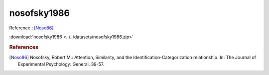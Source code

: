 nosofsky1986
============

Reference : [Noso86]_

:download:`nosofsky1986 <../../datasets/nosofsky1986.zip>`


.. rubric:: References
.. [Noso86] Nosofsky, Robert M.: Attention, Similarity, and the Identification-Categorization relationship. In: The Journal of Experimental Psychology: General. 39-57.